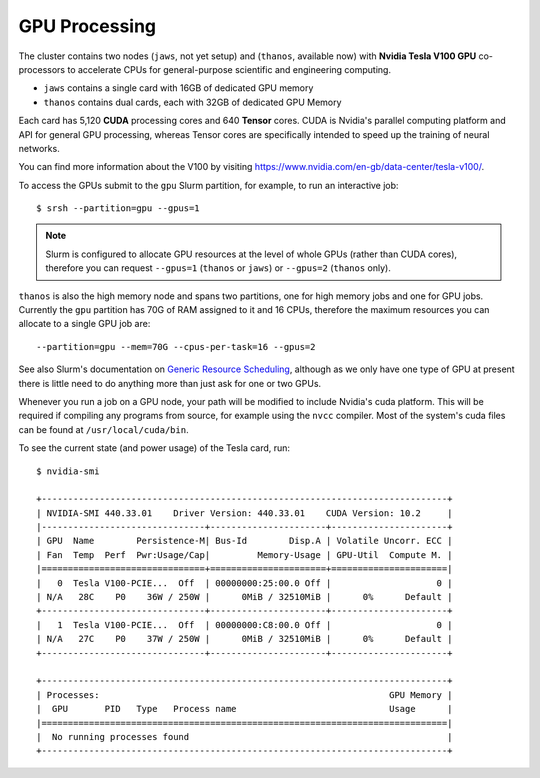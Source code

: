 GPU Processing
==============

The cluster contains two nodes (``jaws``, not yet setup) and (``thanos``, available now) with **Nvidia Tesla V100 GPU** co-processors to accelerate CPUs for general-purpose scientific and engineering computing.

- ``jaws`` contains a single card with 16GB of dedicated GPU memory
- ``thanos`` contains dual cards, each with 32GB of dedicated GPU Memory

Each card has 5,120 **CUDA** processing cores and 640 **Tensor** cores. CUDA is Nvidia's parallel computing platform and API for general GPU processing, whereas Tensor cores are specifically intended to speed up the training of neural networks.

You can find more information about the V100 by visiting https://www.nvidia.com/en-gb/data-center/tesla-v100/.

To access the GPUs submit to the ``gpu`` Slurm partition, for example, to run an interactive job::

  $ srsh --partition=gpu --gpus=1

.. note::
  Slurm is configured to allocate GPU resources at the level of whole GPUs (rather than CUDA cores), therefore you can request ``--gpus=1`` (``thanos`` or ``jaws``) or ``--gpus=2`` (``thanos`` only).

``thanos`` is also the high memory node and spans two partitions, one for high memory jobs and one for GPU jobs. Currently the ``gpu`` partition has 70G of RAM assigned to it and 16 CPUs, therefore the maximum resources you can allocate to a single GPU job are::

  --partition=gpu --mem=70G --cpus-per-task=16 --gpus=2

See also Slurm's documentation on `Generic Resource Scheduling`_, although as we only have one type of GPU at present there is little need to do anything more than just ask for one or two GPUs.

.. _`Generic Resource Scheduling`: https://slurm.schedmd.com/gres.html#Running_Jobs

Whenever you run a job on a GPU node, your path will be modified to include Nvidia's cuda platform. This will be required if compiling any programs from source, for example using the ``nvcc`` compiler. Most of the system's cuda files can be found at ``/usr/local/cuda/bin``.

To see the current state (and power usage) of the Tesla card, run::

  $ nvidia-smi

  +-----------------------------------------------------------------------------+
  | NVIDIA-SMI 440.33.01    Driver Version: 440.33.01    CUDA Version: 10.2     |
  |-------------------------------+----------------------+----------------------+
  | GPU  Name        Persistence-M| Bus-Id        Disp.A | Volatile Uncorr. ECC |
  | Fan  Temp  Perf  Pwr:Usage/Cap|         Memory-Usage | GPU-Util  Compute M. |
  |===============================+======================+======================|
  |   0  Tesla V100-PCIE...  Off  | 00000000:25:00.0 Off |                    0 |
  | N/A   28C    P0    36W / 250W |      0MiB / 32510MiB |      0%      Default |
  +-------------------------------+----------------------+----------------------+
  |   1  Tesla V100-PCIE...  Off  | 00000000:C8:00.0 Off |                    0 |
  | N/A   27C    P0    37W / 250W |      0MiB / 32510MiB |      0%      Default |
  +-------------------------------+----------------------+----------------------+

  +-----------------------------------------------------------------------------+
  | Processes:                                                       GPU Memory |
  |  GPU       PID   Type   Process name                             Usage      |
  |=============================================================================|
  |  No running processes found                                                 |
  +-----------------------------------------------------------------------------+
